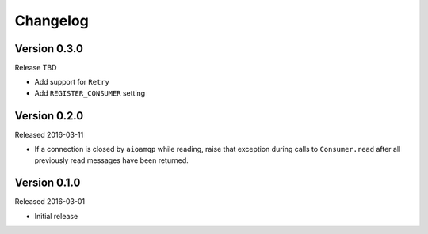 =========
Changelog
=========

Version 0.3.0
=============

Release TBD

- Add support for ``Retry``
- Add ``REGISTER_CONSUMER`` setting


Version 0.2.0
=============

Released 2016-03-11

- If a connection is closed by ``aioamqp`` while reading, raise that exception
  during calls to ``Consumer.read`` after all previously read messages have
  been returned.


Version 0.1.0
=============

Released 2016-03-01

- Initial release
